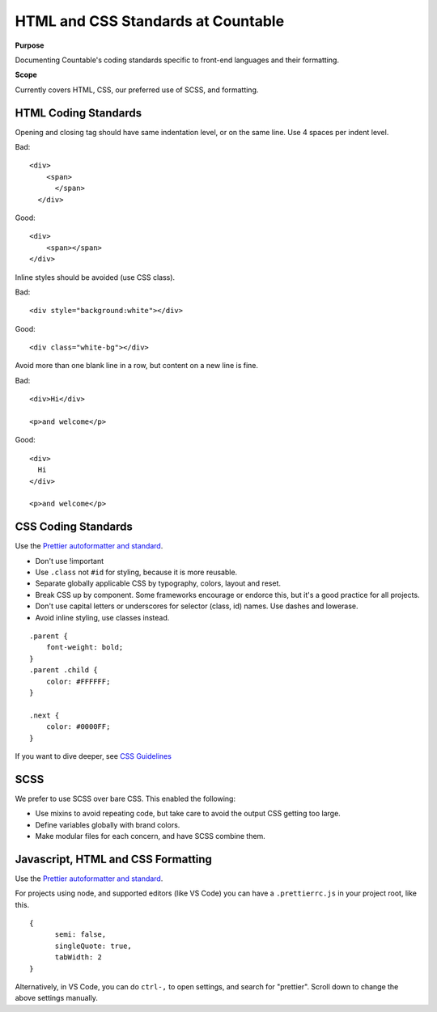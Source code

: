 HTML and CSS Standards at Countable
===================================

**Purpose**

Documenting Countable's coding standards specific to front-end languages and their formatting.

**Scope**

Currently covers HTML, CSS, our preferred use of SCSS, and formatting.

HTML Coding Standards
---------------------

Opening and closing tag should have same indentation level, or on the same line. Use 4 spaces per indent level. 

Bad:

::

   <div>
       <span>
         </span>
     </div>

Good:

::

   <div>
       <span></span>
   </div>

Inline styles should be avoided (use CSS class). 

Bad:

::

   <div style="background:white"></div>

Good:

::

   <div class="white-bg"></div>

Avoid more than one blank line in a row, but content on a new line is fine.

Bad:

::

   <div>Hi</div>

   <p>and welcome</p>

Good:

::

   <div>
     Hi
   </div>

   <p>and welcome</p>

CSS Coding Standards
--------------------

Use the `Prettier autoformatter and standard <https://github.com/prettier/prettier>`__.

-  Don't use !important
-  Use ``.class`` not ``#id`` for styling, because it is more reusable.
-  Separate globally applicable CSS by typography, colors, layout and reset.
-  Break CSS up by component. Some frameworks encourage or endorce this, but it's a good practice for all projects.
-  Don't use capital letters or underscores for selector (class, id) names. Use dashes and lowerase.
-  Avoid inline styling, use classes instead.

::

   .parent {
       font-weight: bold;
   }
   .parent .child {
       color: #FFFFFF;
   }  

   .next {
       color: #0000FF;
   }

If you want to dive deeper, see `CSS Guidelines <https://cssguidelin.es/>`__

SCSS
----

We prefer to use SCSS over bare CSS. This enabled the following:

-  Use mixins to avoid repeating code, but take care to avoid the output CSS getting too large.
-  Define variables globally with brand colors.
-  Make modular files for each concern, and have SCSS combine them.

Javascript, HTML and CSS Formatting
-----------------------------------

Use the `Prettier autoformatter and standard <https://github.com/prettier/prettier>`__.

For projects using node, and supported editors (like VS Code) you can have a ``.prettierrc.js`` in your project root, like this.

::

   {
         semi: false,
         singleQuote: true,
         tabWidth: 2
   }

Alternatively, in VS Code, you can do ``ctrl-,`` to open settings, and search for "prettier". Scroll down to change the above settings manually.
